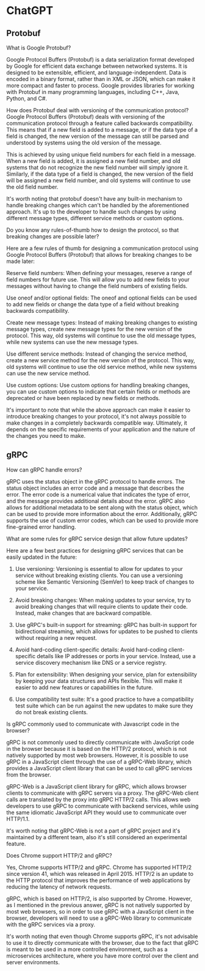 * ChatGPT

** Protobuf

What is Google Protobuf?

Google Protocol Buffers (Protobuf) is a data serialization format
developed by Google for efficient data exchange between networked
systems. It is designed to be extensible, efficient, and
language-independent. Data is encoded in a binary format, rather than
in XML or JSON, which can make it more compact and faster to
process. Google provides libraries for working with Protobuf in many
programming languages, including C++, Java, Python, and C#.





How does Protobuf deal with versioning of the communication protocol?
Google Protocol Buffers (Protobuf) deals with versioning of the
communication protocol through a feature called backwards
compatibility. This means that if a new field is added to a message,
or if the data type of a field is changed, the new version of the
message can still be parsed and understood by systems using the old
version of the message.

This is achieved by using unique field numbers for each field in a
message. When a new field is added, it is assigned a new field number,
and old systems that do not recognize the new field number will simply
ignore it. Similarly, if the data type of a field is changed, the new
version of the field will be assigned a new field number, and old
systems will continue to use the old field number.

It's worth noting that protobuf doesn't have any built-in mechanism to
handle breaking changes which can't be handled by the aforementioned
approach. It's up to the developer to handle such changes by using
different message types, different service methods or custom options.





Do you know any rules-of-thumb how to design the protocol, so that
breaking changes are possible later?  

Here are a few rules of thumb for designing a communication protocol
using Google Protocol Buffers (Protobuf) that allows for breaking
changes to be made later:

Reserve field numbers: When defining your messages, reserve a range of
field numbers for future use. This will allow you to add new fields to
your messages without having to change the field numbers of existing
fields.

Use oneof and/or optional fields: The oneof and optional fields can be
used to add new fields or change the data type of a field without
breaking backwards compatibility.

Create new message types: Instead of making breaking changes to
existing message types, create new message types for the new version
of the protocol. This way, old systems will continue to use the old
message types, while new systems can use the new message types.

Use different service methods: Instead of changing the service method,
create a new service method for the new version of the protocol. This
way, old systems will continue to use the old service method, while
new systems can use the new service method.

Use custom options: Use custom options for handling breaking changes,
you can use custom options to indicate that certain fields or methods
are deprecated or have been replaced by new fields or methods.

It's important to note that while the above approach can make it
easier to introduce breaking changes to your protocol, it's not always
possible to make changes in a completely backwards compatible
way. Ultimately, it depends on the specific requirements of your
application and the nature of the changes you need to make.

** gRPC

How can gRPC handle errors?


gRPC uses the status object in the gRPC protocol to handle errors. The
status object includes an error code and a message that describes the
error. The error code is a numerical value that indicates the type of
error, and the message provides additional details about the
error. gRPC also allows for additional metadata to be sent along with
the status object, which can be used to provide more information about
the error. Additionally, gRPC supports the use of custom error codes,
which can be used to provide more fine-grained error handling.


What are some rules for gRPC service design that allow future updates?

Here are a few best practices for designing gRPC services that can be
easily updated in the future:

1. Use versioning: Versioning is essential to allow for updates to
   your service without breaking existing clients. You can use a
   versioning scheme like Semantic Versioning (SemVer) to keep track
   of changes to your service.

2. Avoid breaking changes: When making updates to your service, try to
   avoid breaking changes that will require clients to update their
   code. Instead, make changes that are backward compatible.

3. Use gRPC's built-in support for streaming: gRPC has built-in
   support for bidirectional streaming, which allows for updates to be
   pushed to clients without requiring a new request.

4. Avoid hard-coding client-specific details: Avoid hard-coding
   client-specific details like IP addresses or ports in your
   service. Instead, use a service discovery mechanism like DNS or a
   service registry.

5. Plan for extensibility: When designing your service, plan for
   extensibility by keeping your data structures and APIs
   flexible. This will make it easier to add new features or
   capabilities in the future.

6. Use compatibility test suite: It's a good practice to have a
   compatibility test suite which can be run against the new updates
   to make sure they do not break existing clients.


Is gRPC commonly used to communicate with Javascript code in the
browser?

gRPC is not commonly used to directly communicate with JavaScript code
in the browser because it is based on the HTTP/2 protocol, which is
not natively supported by most web browsers. However, it is possible
to use gRPC in a JavaScript client through the use of a gRPC-Web
library, which provides a JavaScript client library that can be used
to call gRPC services from the browser.

gRPC-Web is a JavaScript client library for gRPC, which allows browser
clients to communicate with gRPC servers via a proxy. The gRPC-Web
client calls are translated by the proxy into gRPC HTTP/2 calls. This
allows web developers to use gRPC to communicate with backend
services, while using the same idiomatic JavaScript API they would use
to communicate over HTTP/1.1.

It's worth noting that gRPC-Web is not a part of gRPC project and it's
maintained by a different team, also it's still considered an
experimental feature.



Does Chrome support HTTP/2 and gRPC?


Yes, Chrome supports HTTP/2 and gRPC. Chrome has supported HTTP/2
since version 41, which was released in April 2015. HTTP/2 is an
update to the HTTP protocol that improves the performance of web
applications by reducing the latency of network requests.

gRPC, which is based on HTTP/2, is also supported by Chrome. However,
as I mentioned in the previous answer, gRPC is not natively supported
by most web browsers, so in order to use gRPC with a JavaScript client
in the browser, developers will need to use a gRPC-Web library to
communicate with the gRPC services via a proxy.

It's worth noting that even though Chrome supports gRPC, it's not
advisable to use it to directly communicate with the browser, due to
the fact that gRPC is meant to be used in a more controlled
environment, such as a microservices architecture, where you have more
control over the client and server environments.
